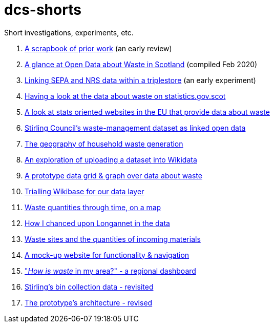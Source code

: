 # dcs-shorts

Short investigations, experiments, etc.

1. link:scrapbook-of-prior-work/[A scrapbook of prior work] (an early review)
1. link:open-data-about-waste-in-scotland/[A glance at Open Data about Waste in Scotland] (compiled Feb 2020)
1. link:linking-sepa-nrs-data-early-experiment/[Linking SEPA and NRS data within a triplestore] (an early experiment)
1. link:stats-gov-scot-waste-data-investigation/[Having a look at the data about waste on statistics.gov.scot]
1. link:eu-waste-data-investigation/[A look at stats oriented websites in the EU that provide data about waste]
1. link:stirling-cube-experiment/[Stirling Council’s waste-management dataset as linked open data]
1. link:choropleth-generation/[The geography of household waste generation]
1. link:dataset-into-wikidata/[An exploration of uploading a dataset into Wikidata]
1. link:pivot-drilldown-and-plot/[A prototype data grid & graph over data about waste]
1. link:wikibase-trial/[Trialling Wikibase for our data layer]
1. link:waste-quants-thru-time-on-a-map/[Waste quantities through time, on a map]
1. link:longannet-found-in-the-data/[How I chanced upon Longannet in the data]
1. link:cluster-map-of-materials-incoming/[Waste sites and the quantities of incoming materials]
1. link:prototype-3-func-and-nav/[A mock-up website for functionality & navigation]
1. link:regional-dashboard/["_How is waste_ in my area?" - a regional dashboard]
1. link:stirling-bins-revisited/[Stirling's bin collection data - revisited]
1. link:architecture-revisited/[The prototype's architecture - revised]